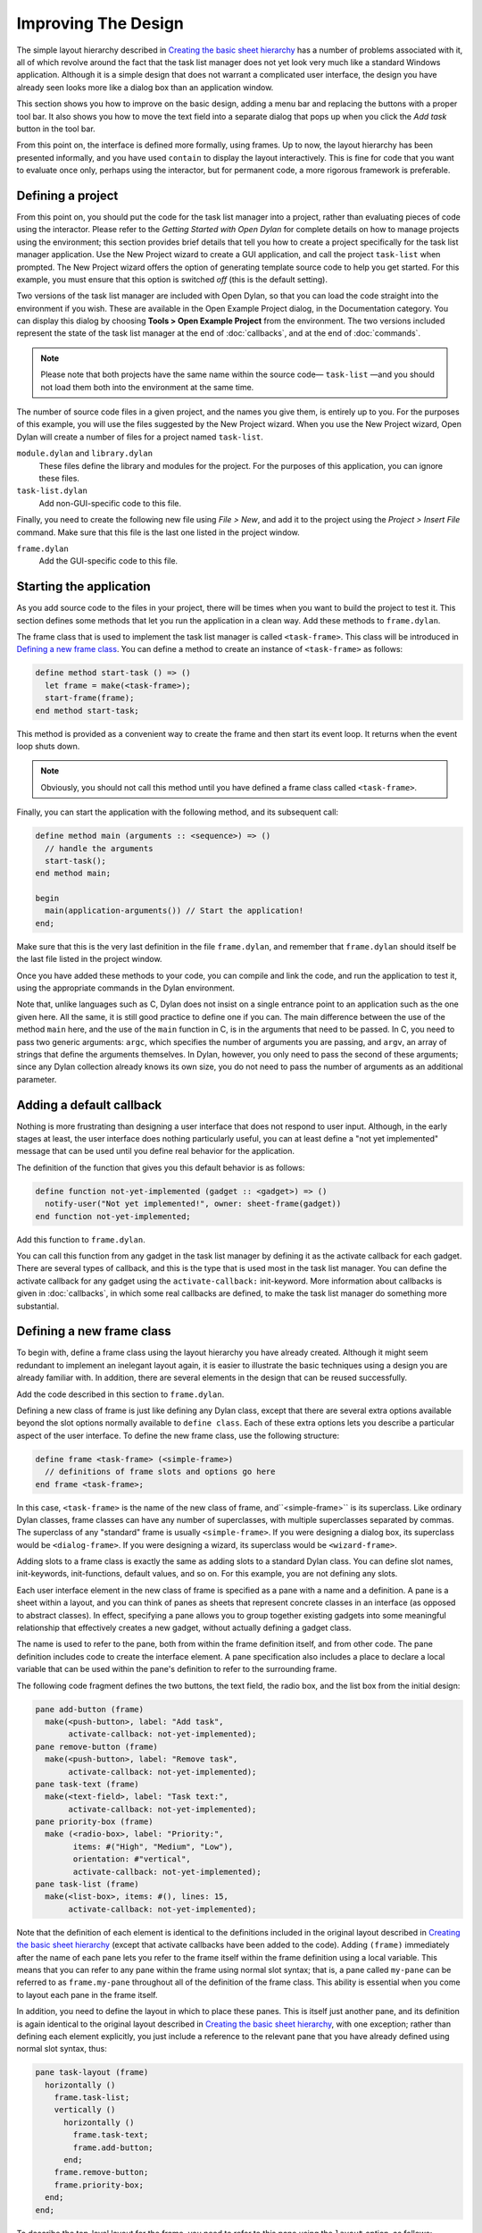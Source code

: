 ********************
Improving The Design
********************

The simple layout hierarchy described in `Creating the basic sheet
hierarchy <design.htm#23252>`_ has a number of problems associated with
it, all of which revolve around the fact that the task list manager does
not yet look very much like a standard Windows application. Although it
is a simple design that does not warrant a complicated user interface,
the design you have already seen looks more like a dialog box than an
application window.

This section shows you how to improve on the basic design, adding a menu
bar and replacing the buttons with a proper tool bar. It also shows you
how to move the text field into a separate dialog that pops up when you
click the *Add task* button in the tool bar.

From this point on, the interface is defined more formally, using
frames. Up to now, the layout hierarchy has been presented informally,
and you have used ``contain`` to display the layout interactively. This is
fine for code that you want to evaluate once only, perhaps using the
interactor, but for permanent code, a more rigorous framework is
preferable.

Defining a project
------------------

From this point on, you should put the code for the task list manager
into a project, rather than evaluating pieces of code using the
interactor. Please refer to the *Getting Started with Open Dylan*
for complete details on how to manage projects using the environment;
this section provides brief details that tell you how to create a
project specifically for the task list manager application. Use the New
Project wizard to create a GUI application, and call the project
``task-list`` when prompted. The New Project wizard offers the option of
generating template source code to help you get started. For
this example, you must ensure that this option is switched *off* (this
is the default setting).

Two versions of the task list manager are included with Open Dylan,
so that you can load the code straight into the environment if you wish.
These are available in the Open Example Project dialog, in the
Documentation category. You can display this dialog by choosing **Tools >
Open Example Project** from the environment. The two versions included
represent the state of the task list manager at the end of
:doc:`callbacks`, and at the end of :doc:`commands`.

.. note:: Please note that both projects have the same name within the
   source code— ``task-list`` —and you should not load them both into
   the environment at the same time.

The number of source code files in a given project, and the names you
give them, is entirely up to you. For the purposes of this example, you
will use the files suggested by the New Project wizard. When you use the
New Project wizard, Open Dylan will create a number of files for a
project named ``task-list``.

``module.dylan`` and ``library.dylan``
   These files define the library and modules for the project. For the
   purposes of this application, you can ignore these files.

``task-list.dylan``
   Add non-GUI-specific code to this file.

Finally, you need to create the following new file using *File > New*,
and add it to the project using the *Project > Insert File* command.
Make sure that this file is the last one listed in the project window.

``frame.dylan``
   Add the GUI-specific code to this file.

Starting the application
------------------------

As you add source code to the files in your project, there will be times
when you want to build the project to test it. This section defines some
methods that let you run the application in a clean way. Add these
methods to ``frame.dylan``.

The frame class that is used to implement the task list manager is
called ``<task-frame>``. This class will be introduced in `Defining a
new frame class`_. You can define a method to create an instance of
``<task-frame>`` as follows:

.. code-block:: dylan

    define method start-task () => ()
      let frame = make(<task-frame>);
      start-frame(frame);
    end method start-task;

This method is provided as a convenient way to create the frame and then
start its event loop. It returns when the event loop shuts down.

.. note:: Obviously, you should not call this method until you have
   defined a frame class called ``<task-frame>``.

Finally, you can start the application with the following method, and
its subsequent call:

.. code-block:: dylan

    define method main (arguments :: <sequence>) => ()
      // handle the arguments
      start-task();
    end method main;

    begin
      main(application-arguments()) // Start the application!
    end;

Make sure that this is the very last definition in the file
``frame.dylan``, and remember that ``frame.dylan`` should itself be the
last file listed in the project window.

Once you have added these methods to your code, you can compile and link
the code, and run the application to test it, using the appropriate
commands in the Dylan environment.

Note that, unlike languages such as C, Dylan does not insist on a single
entrance point to an application such as the one given here. All the
same, it is still good practice to define one if you can. The main
difference between the use of the method ``main`` here, and the use of the
``main`` function in C, is in the arguments that need to be passed. In C,
you need to pass two generic arguments: ``argc``, which specifies the
number of arguments you are passing, and ``argv``, an array of strings
that define the arguments themselves. In Dylan, however, you only need
to pass the second of these arguments; since any Dylan collection
already knows its own size, you do not need to pass the number of
arguments as an additional parameter.

Adding a default callback
-------------------------

Nothing is more frustrating than designing a user interface that does
not respond to user input. Although, in the early stages at least, the
user interface does nothing particularly useful, you can at least define
a "not yet implemented" message that can be used until you define real
behavior for the application.

The definition of the function that gives you this default behavior is
as follows:

.. code-block:: dylan

    define function not-yet-implemented (gadget :: <gadget>) => ()
      notify-user("Not yet implemented!", owner: sheet-frame(gadget))
    end function not-yet-implemented;

Add this function to ``frame.dylan``.

You can call this function from any gadget in the task list manager by
defining it as the activate callback for each gadget. There are several
types of callback, and this is the type that is used most in the task
list manager. You can define the activate callback for any gadget using
the ``activate-callback:`` init-keyword. More information about callbacks
is given in :doc:`callbacks`, in which some real callbacks are
defined, to make the task list manager do something more substantial.

Defining a new frame class
--------------------------

To begin with, define a frame class using the layout hierarchy you have
already created. Although it might seem redundant to implement an
inelegant layout again, it is easier to illustrate the basic techniques
using a design you are already familiar with. In addition, there are
several elements in the design that can be reused successfully.

Add the code described in this section to ``frame.dylan``.

Defining a new class of frame is just like defining any Dylan class,
except that there are several extra options available beyond the slot
options normally available to ``define class``. Each of these extra
options lets you describe a particular aspect of the user interface. To
define the new frame class, use the following structure:

.. code-block:: dylan

    define frame <task-frame> (<simple-frame>)
      // definitions of frame slots and options go here
    end frame <task-frame>;

In this case, ``<task-frame>`` is the name of the new class of frame,
and``<simple-frame>`` is its superclass. Like ordinary Dylan classes,
frame classes can have any number of superclasses, with multiple
superclasses separated by commas. The superclass of any "standard" frame
is usually ``<simple-frame>``. If you were designing a dialog box, its
superclass would be ``<dialog-frame>``. If you were designing a wizard,
its superclass would be ``<wizard-frame>``.

Adding slots to a frame class is exactly the same as adding slots to a
standard Dylan class. You can define slot names, init-keywords,
init-functions, default values, and so on. For this example, you are not
defining any slots.

Each user interface element in the new class of frame is specified as a
pane with a name and a definition. A pane is a sheet within a layout,
and you can think of panes as sheets that represent concrete classes in
an interface (as opposed to abstract classes). In effect, specifying a
pane allows you to group together existing gadgets into some meaningful
relationship that effectively creates a new gadget, without actually
defining a gadget class.

The name is used to refer to the pane, both from within the frame
definition itself, and from other code. The pane definition includes
code to create the interface element. A pane specification also includes
a place to declare a local variable that can be used within the pane's
definition to refer to the surrounding frame.

The following code fragment defines the two buttons, the text field, the
radio box, and the list box from the initial design:

.. code-block:: dylan

    pane add-button (frame)
      make(<push-button>, label: "Add task",
           activate-callback: not-yet-implemented);
    pane remove-button (frame)
      make(<push-button>, label: "Remove task",
           activate-callback: not-yet-implemented);
    pane task-text (frame)
      make(<text-field>, label: "Task text:",
           activate-callback: not-yet-implemented);
    pane priority-box (frame)
      make (<radio-box>, label: "Priority:",
            items: #("High", "Medium", "Low"),
            orientation: #"vertical",
            activate-callback: not-yet-implemented);
    pane task-list (frame)
      make(<list-box>, items: #(), lines: 15,
           activate-callback: not-yet-implemented);

Note that the definition of each element is identical to the definitions
included in the original layout described in `Creating the basic
sheet hierarchy <design.htm#23252>`_ (except that activate callbacks
have been added to the code). Adding ``(frame)`` immediately after the
name of each pane lets you refer to the frame itself within the frame
definition using a local variable. This means that you can refer to any
pane within the frame using normal slot syntax; that is, a pane called
``my-pane`` can be referred to as ``frame.my-pane`` throughout all of the
definition of the frame class. This ability is essential when you come
to layout each pane in the frame itself.

In addition, you need to define the layout in which to place these
panes. This is itself just another pane, and its definition is again
identical to the original layout described in `Creating the basic
sheet hierarchy <design.htm#23252>`_, with one exception; rather than
defining each element explicitly, you just include a reference to the
relevant pane that you have already defined using normal slot syntax,
thus:

.. code-block:: dylan

    pane task-layout (frame)
      horizontally ()
        frame.task-list;
        vertically ()
          horizontally ()
            frame.task-text;
            frame.add-button;
          end;
        frame.remove-button;
        frame.priority-box;
      end;
    end;

To describe the top-level layout for the frame, you need to refer to
this pane using the ``layout`` option, as follows:

.. code-block:: dylan

    layout (frame) frame.task-layout;

You actually have a certain amount of freedom when choosing what to
define as a pane in the definition of a frame class. For example, the
layout in the ``task-layout`` pane actually contains a number of
sub-layouts. If you wanted, each one of these sub-layouts could be
defined as a separate pane within the frame definition. Note, however,
that you only have to "activate" the top-most layout; there should only
be one use of the ``layout`` option.

Similarly, you are free to use whatever programming constructs you like
when defining elements in your code. Just as in the earlier examples,
you could define the layouts with explicit calls to ``make``, rather than
by using the ``horizontally`` and ``vertically`` macros. Thus, the following
definition of ``task-layout`` is just as valid as the one above:

.. code-block:: dylan

  pane task-layout (frame)
    make(<row-layout>,
         children: vector(frame.task-list,
                          make(<column-layout>,
                               children: vector(make(<row-layout>,
                                                children: vector(frame.task-text, frame.add-button))))));

Notice that this construct is rather more complicated than the one using
macros!

Throughout this section, you may have noticed that you can identify a
sequence of steps that need to occur inside the definition of a frame.
It is good practice to keep this sequence in mind when writing your own
frame-based code:

#. Define the content panes
#. Define the layout panes
#. Use the ``layout`` option

If you glue all the code defined in this section together, you end up
with the following complete definition of a frame class.

.. code-block:: dylan

    define frame <task-frame> (<simple-frame>)
      pane add-button (frame)
        make(<push-button>, label: "Add task",
             activate-callback: not-yet-implemented);
      pane remove-button (frame)
        make(<push-button>, label: "Remove task",
             activate-callback: not-yet-implemented);
      pane task-text (frame)
        make(<text-field>, label: "Task text:",
             activate-callback: not-yet-implemented);
      pane priority-box (frame)
        make(<radio-box>, label: "Priority:",
             items: #("High", "Medium", "Low"),
             orientation: #"vertical",
             activate-callback: not-yet-implemented);
      pane task-list (frame)
        make (<list-box>, items: #(), lines: 15,
              activate-callback: not-yet-implemented);
      pane task-layout (frame)
        horizontally ()
          frame.task-list;
          vertically ()
            horizontally ()
              frame.task-text;
              frame.add-button;
            end;
            frame.remove-button;
            frame.priority-box;
          end;
        end;
      layout (frame) frame.task-layout;
      keyword title: = "Task List Manager";
    end frame <task-frame>;

Note the addition of a ``title:`` keyword at the end of the definition.
This can be used to give any instance of the frame class a title that is
displayed in the title bar of the frame's window when it is mapped to
the screen.

At this stage, the application still has no real functionality, and
there is no improvement in the interface compared to the initial design,
but by defining a frame class, the implementation is inherently more
robust, making it easier to modify and, eventually, maintain.

If you want to try running your code, remember that you need to define
some additional methods to create a frame instance and exit it cleanly.
Methods for doing this were provided in `Starting the
application`_. If you define these methods now, you
can create running versions of each successive generation of the
application as it is developed.

Adding a tool bar
-----------------

So far, you have seen how to experiment interactively to create an
initial interface design. You have also seen how you can take that
initial design and turn it into a more rigorous definition, for use
within project source code, using a frame class. However, the design of
the interface still leaves a lot to be desired, and the application
still does not do anything. In this section, you start to look at
improving the overall design of the interface.

To begin with, add a tool bar to the interface of the application. Most
modern applications have a tool bar that runs along the top edge of the
main application window, beneath the application menu bar. Tool bars
contain a number of buttons that give you quick access to some of the
most common commands in the application. Each button has a label that
designates its use, or, more often, a small icon. Although you have
already added buttons to the interface that perform important tasks,
they have the appearance of buttons in a dialog box, rather than buttons
in the main window of an application. The solution is to use a tool bar.

Adding a tool bar to the definition of a frame class is very similar to
defining the overall layout of the panes in a frame class. You need to
create the tool bar as a pane in the frame definition, and then
incorporate it using the ``tool-bar`` clause, as shown below:

.. code-block:: dylan

    pane task-tool-bar (frame)
      make(<tool-bar>, child: ...);
    // ...more definitions here...
    tool-bar (frame) frame.task-tool-bar;

A tool bar has a layout as its child, and each button in the tool bar is
defined as a child of that layout. You can either define each button
within the definition of the tool bar itself, or, more appropriately,
define each button as a pane in the frame, and then refer to the names
of these panes in the tool bar definition.

In fact, the buttons you defined in the earlier interface design can be
used just as easily in a tool bar as they can within the main layout of
the application itself. However, first you must remove the buttons from
the task-layout pane of the definition of ``<task-frame>``. (If you fail
to do this, DUIM attempts to use the same buttons in two different parts
of the interface, with undefined results.) A complete definition of a
simple tool bar containing two buttons is as follows:

.. code-block:: dylan

    pane task-tool-bar (frame)
      make(<tool-bar>,
           child: horizontally ()
                    frame.add-button;
                    frame.remove-button
                  end);
    // ...more definitions here...
    tool-bar (frame) frame.task-tool-bar;

A tool bar that only contains two buttons is on the lean side, however,
so let's add two more buttons to open a file and save a file to disk.

.. code-block:: dylan

    pane open-button (frame)
      make(<push-button>,
           label: "Open file",
           activate-callback: not-yet-implemented);
    pane save-button (frame)
      make(<push-button>,
           label: "Save file",
           activate-callback: not-yet-implemented);
    // ...more definitions here...
    pane task-tool-bar (frame)
      make(<tool-bar>,
           child: horizontally ()
                    frame.open-button;
                    frame.save-button;
                    frame.add-button;
                    frame.remove-button
                  end);
    // ...more definitions here...
    tool-bar (frame) frame.task-tool-bar;

More commonly, an icon is used to label buttons in a tool bar, rather
than a text label. You can do this by supplying an instance of ``<image>``
to the ``label:`` init-keyword when you define the button, rather than an
instance of :drm:`<string>`.

So now the application has a tool bar. Somewhat oddly, it does not yet
have a menu bar or a system of menus — most tool bars represent a subset
of the commands already available from the application's menu system. A
menu system is added to the task list manager in :doc:`menus`.

Adding a status bar
-------------------

As well as a tool bar, most applications have a status bar. This is a
bar that runs along the bottom edge of the main application window, and
displays information about the current status of the application. At its
most basic, a status bar provides a label that displays text of some
sort. In many applications, status bars contain a number of different
fields, providing a wide range of functionality. At their most complex,
a status bar may have several different labels that display information
about the current state of the application, and labels that display help
for the currently selected menu command.

It is worth adding a very simple status bar to the task list
application. This contains a label that could eventually be used to
display the name of the file currently loaded into the application.
Adding a status bar to the definition of a frame class is very similar
to adding a tool bar: you need to define a pane that describes the
status bar, and then you need to incorporate it using the ``status-bar``
clause.

.. code-block:: dylan

    pane task-status-bar (frame)
      make(<status-bar>, label: "Task Manager");
    // ...more definitions here...
    status-bar (frame) frame.task-status-bar;

Now you have added a status bar to the application. The next step is to
glue all the pieces together once again to create your modified frame
design.

Gluing the new design together
------------------------------

In improving the initial design of the application, you have added a
tool bar and a status bar. Adding a tool bar, in particular, has
obviated the need for some of the elements that you added to the earlier
version of the frame design. In this section, you throw away those
elements that are no longer needed, and add in the new elements, to
create a new, improved design for the frame class.

One part of the initial design you have not yet improved on is the radio
box that shows the priority of any task in the list. Ideally, rather
than using a radio box, you would display the priority of each task
alongside the task itself, within the list box. For now, however, keep
the radio box.

.. code-block:: dylan

    pane priority-box (frame)
      make(<radio-box>,
           items: $priority-items,
           orientation: #"horizontal",
           label-key: first,
           value-key: second,
           value: #"medium",
           activate-callback: not-yet-implemented);

Notice that the orientation is no longer constrained to be vertical. In
the new design, a horizontal radio box looks better. By default, the
orientation of a radio box is horizontal, so you could just completely
remove the initialization of the ``orientation:`` init-keyword from the
definition of the pane. In general, though, if you care about the
orientation of a gadget, you should specify it explicitly, so leave the
init-keyword in the pane definition, and change its value, as shown
above.

Next, notice that the items are now specified using a named constant,
rather than by embedding literals in the pane definition. The definition
of this constant is as follows:

.. code-block:: dylan

    define constant $priority-items
      = #(#("Low", #"low"),
          #("Medium", #"medium"),
          #("High", #"high"));

Add the definition for this constant to ``frame.dylan``.

Using lists of string and symbol values in this constant lets you assign
values to the individual components of the radio box elegantly, in
conjunction with the other improvements to the definition of
``priority-box``.

- The *label key* is a function which is passed an entry from the sequence
  and returns a string to use as the label.

  Assigning ``first`` to the label key of ``priority-box`` ensures that the
  first element from each sub-list of ``$priority-items`` (the string) is
  used as the label for the appropriate item. Thus, the first button in
  priority box is labeled "Low".

- The *value key* is a function which is passed an entry and returns the
  logical value of the entry.

  Assigning ``second`` to the value key of ``priority-box`` ensures that the
  second element from each sub-list of ``$priority-items`` (the symbol) is
  used as the value for the appropriate item. Thus, the first button in
  priority box has the value ``#"low"``.

Lastly, ``priority-box`` is given a default value: ``#"medium"``. This
ensures that the button labeled "Medium" is selected by default whenever
``priority-box`` is first created.

The definitions for ``add-button``, ``remove-button``, and ``task-list``
remain unchanged from the initial design. In addition, you need to add
the definitions for ``open-button`` and ``save-button`` described in
`Adding a tool bar`_.

You also need to add in the definitions for the tool bar and status bar
themselves, as described in `Adding a tool bar`_
and `Adding a status bar`_.

The definition for ``task-layout`` has become much simpler. Because you
have added buttons to the tool bar, the main layout for the application
has reduced to a single column layout whose children are ``task-list`` and
``priority-box``.

The definition for the new design of the frame class now looks as
follows (button definitions vary slightly for the Task List 2 project,
see `A task list manager using command tables <source.htm#52969>`_):

.. code-block:: dylan

    define frame <task-frame> (<simple-frame>)
      // definition of buttons
      pane add-button (frame)
        make(<push-button>, label: "Add task",
             activate-callback: not-yet-implemented);
      pane remove-button (frame)
        make(<push-button>, label: "Remove task",
             activate-callback: not-yet-implemented);
      pane open-button (frame)
        make(<push-button>, label: "Open file",
             activate-callback: not-yet-implemented);
      pane save-button (frame)
        make(<push-button>, label: "Save file",
             activate-callback: not-yet-implemented);
      // definition of radio box
      pane priority-box (frame)
        make (<radio-box>,
              items: $priority-items,
              orientation: #"horizontal",
              label-key: first,
              value-key: second,
              value: #"medium",
              activate-callback: not-yet-implemented);
      // definition of tool bar
      pane task-tool-bar (frame)
        make(<tool-bar>,
             child: horizontally ()
               frame.open-button;
               frame.save-button;
               frame.add-button;
               frame.remove-button
             end);
      // definition of status bar
      pane task-status-bar (frame)
        make(<status-bar>, label: "Task Manager");
      // definition of list
      pane task-list (frame)
        make (<list-box>, items: #(), lines: 15,
              activate-callback: not-yet-implemented);
      // main layout
      pane task-layout (frame)
        vertically ()
          frame.task-list;
          frame.priority-box;
        end;
      // activation of frame elements
      layout (frame) frame.task-layout;
      tool-bar (frame) frame.task-tool-bar;
      status-bar (frame) frame.task-status-bar;
      // frame title
      keyword title: = "Task List Manager";
    end frame <task-frame>;

Note that this definition does not incorporate the original ``task-text``
pane defined in `Defining a new frame class`_. In fact, this part of the
original interface is handled differently in the final design, and is
re-implemented in `Creating a dialog for adding new items`_.

Creating a dialog for adding new items
--------------------------------------

You may be wondering what has happened to ``task-text``, the text field
in which you typed the text of each new task. In the new design, this is
moved to a new dialog box that is popped up whenever you choose a
command to add a new task to the list. This section shows you how to
define this dialog.

The method ``prompt-for-task`` below creates and displays a dialog that
asks the user to type the text for a new task. The definition of
``task-text`` is very similar to the definition you provided in the
initial design, with the exception that the activate callback exits the
dialog, rather than calling the ``not-yet-implemented`` function.


.. figure:: images/new-task.png
   :align: center

   The dialog box created by the prompt-for-task method

The method takes two keyword arguments: a title, which is assigned a
value by default, and an owner, which is used as the owner for the
dialog that is displayed by ``prompt-for-task``. Note that the title is
never explicitly set by any calls to ``prompt-for-task`` in the task list
manager; it is provided here as an illustration of how you can provide a
default value for a keyword argument, rather than requiring that it
either always be passed in the call to the method, or that it be
hard-wired into the code.

The method returns two values: the name of the new task, that is, the
text that the user types into the text field, and the priority of the
new task.

Add this method to ``frame.dylan``.

.. note: The definition of the ``prompt-for-task`` method uses the
   ``<priority>`` type. Note that this type is defined in `Defining the
   underlying data structures for tasks <callbacks.htm#71186>`_. Until the
   relevant code in `Defining the underlying data structures for
   tasks <callbacks.htm#71186>`_ is added to your project, any attempt to
   build it will generate a serious warning.

.. code-block:: dylan

    define method prompt-for-task
        (#key title = "Type text of new task", owner)
     => (name :: false-or(<string>),
      priority :: false-or(<priority>))
      let task-text = make(<text-field>,
                           label: "Task text:",
                           activate-callback: exit-dialog);
      let priority-field = make(<radio-box>,
                                items: $priority-items,
                                label-key: first,
                                value-key: second,
                                value: #"medium");
      let frame-add-task-dialog = make(<dialog-frame>,
                                       title: title,
                                       owner: owner,
                                       layout: vertically ()
                                         task-text;
                                         priority-field
                                       end,
                                       input-focus: task-text);
      if (start-dialog(frame-add-task-dialog))
        values(gadget-value(task-text), gadget-value(priority-field))
      end
    end method prompt-for-task;

Notice that the dialog used in the ``prompt-for-task`` method is created
inline within the method definition. In this particular case, the dialog
is only ever needed within the context of ``prompt-for-task`` and so it is
not necessary to use ``define frame`` to create a distinct class of frame
specifically for this dialog.

Note also that *OK* and *Cancel* buttons are generated automatically for
a dialog box; you do not need to define them explicitly.

Later on, the activate callback you define for the ``add-button`` pane
calls this method, then inserts the return value into the list
``task-list``.
